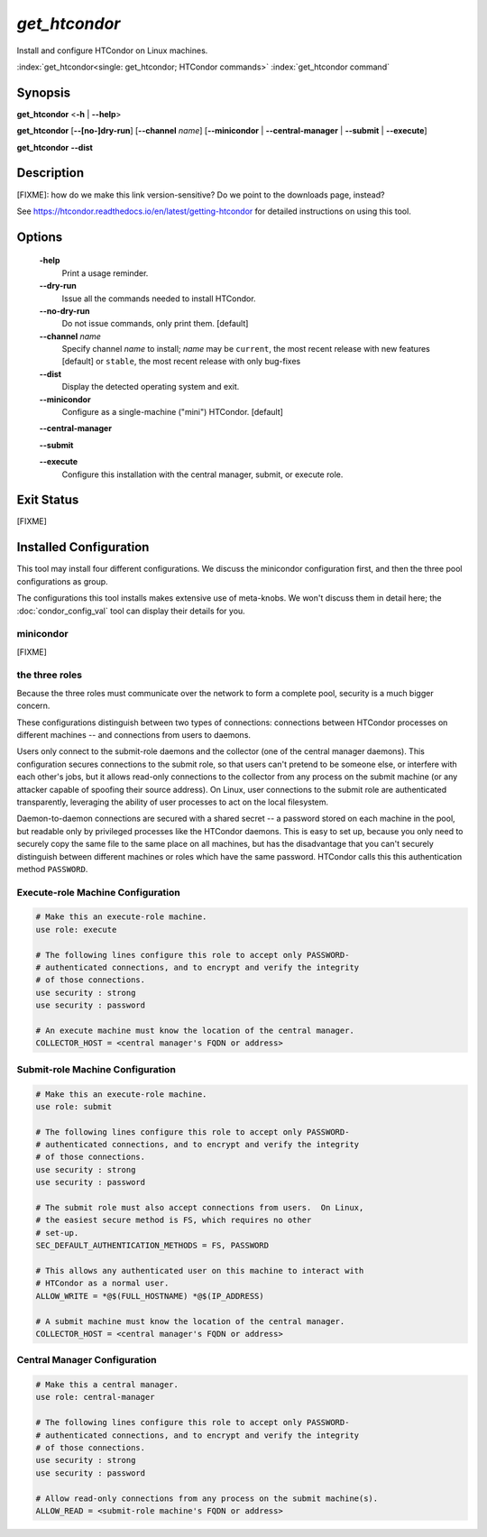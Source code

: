 *get_htcondor*
==============

Install and configure HTCondor on Linux machines.

:index:`get_htcondor<single: get_htcondor; HTCondor commands>`
:index:`get_htcondor command`

Synopsis
--------

**get_htcondor** <**-h** | **--help**>

**get_htcondor** [**--[no-]dry-run**] [**--channel** *name*] [**--minicondor** | **--central-manager** | **--submit** | **--execute**]

**get_htcondor** **--dist**

Description
-----------

[FIXME]: how do we make this link version-sensitive?  Do we point to the downloads page, instead?

See https://htcondor.readthedocs.io/en/latest/getting-htcondor for detailed
instructions on using this tool.

Options
-------

    **-help**
        Print a usage reminder.

    **--dry-run**
        Issue all the commands needed to install HTCondor.

    **--no-dry-run**
        Do not issue commands, only print them.  [default]

    **--channel** *name*
        Specify channel *name* to install; *name* may be
        ``current``, the most recent release with new features [default]
        or ``stable``, the most recent release with only bug-fixes

    **--dist**
        Display the detected operating system and exit.

    **--minicondor**
        Configure as a single-machine ("mini") HTCondor.  [default]

    **--central-manager**

    **--submit**

    **--execute**
        Configure this installation with the central manager, submit,
        or execute role.

Exit Status
-----------

[FIXME]

Installed Configuration
-----------------------

This tool may install four different configurations.  We discuss the
minicondor configuration first, and then the three pool configurations
as group.

The configurations this tool installs makes extensive use of meta-knobs.  We
won't discuss them in detail here; the :doc:`condor_config_val` tool can
display their details for you.

minicondor
##########

[FIXME]

the three roles
###############

Because the three roles must communicate over the network to form a complete
pool, security is a much bigger concern.

These configurations distinguish between two types of connections: connections
between HTCondor processes on different machines -- and connections from
users to daemons.

Users only connect to the submit-role daemons and the collector (one of the
central manager daemons).  This configuration secures connections to the
submit role, so that users can't pretend to be someone else, or interfere
with each other's jobs, but it allows read-only connections to the
collector from any process on the submit machine (or any attacker capable
of spoofing their source address).  On Linux, user connections to
the submit role are authenticated transparently, leveraging the ability of
user processes to act on the local filesystem.

Daemon-to-daemon connections are secured with a shared secret -- a password
stored on each machine in the pool, but readable only by privileged
processes like the HTCondor daemons.  This is easy to set up, because you
only need to securely copy the same file to the same place on all machines,
but has the disadvantage that you can't securely distinguish between different
machines or roles which have the same password.  HTCondor calls this
this authentication method ``PASSWORD``.

Execute-role Machine Configuration
##################################

..  # use security : password doesn't exist yet.  It should set
..  #
..  #   SEC_DEFAULT_AUTHENTICATION_METHODS = PASSWORD
..  #   ALLOW_DAEMON = condor_pool@*
..  #   ALLOW_ADMINISTRATOR = condor_pool@*

.. code-block:: condor-config

    # Make this an execute-role machine.
    use role: execute

    # The following lines configure this role to accept only PASSWORD-
    # authenticated connections, and to encrypt and verify the integrity
    # of those connections.
    use security : strong
    use security : password

    # An execute machine must know the location of the central manager.
    COLLECTOR_HOST = <central manager's FQDN or address>

Submit-role Machine Configuration
#################################

.. code-block:: condor-config

    # Make this an execute-role machine.
    use role: submit

    # The following lines configure this role to accept only PASSWORD-
    # authenticated connections, and to encrypt and verify the integrity
    # of those connections.
    use security : strong
    use security : password

    # The submit role must also accept connections from users.  On Linux,
    # the easiest secure method is FS, which requires no other
    # set-up.
    SEC_DEFAULT_AUTHENTICATION_METHODS = FS, PASSWORD

    # This allows any authenticated user on this machine to interact with
    # HTCondor as a normal user.
    ALLOW_WRITE = *@$(FULL_HOSTNAME) *@$(IP_ADDRESS)

    # A submit machine must know the location of the central manager.
    COLLECTOR_HOST = <central manager's FQDN or address>

Central Manager Configuration
#############################

.. code-block:: condor-config

    # Make this a central manager.
    use role: central-manager

    # The following lines configure this role to accept only PASSWORD-
    # authenticated connections, and to encrypt and verify the integrity
    # of those connections.
    use security : strong
    use security : password

    # Allow read-only connections from any process on the submit machine(s).
    ALLOW_READ = <submit-role machine's FQDN or address>
